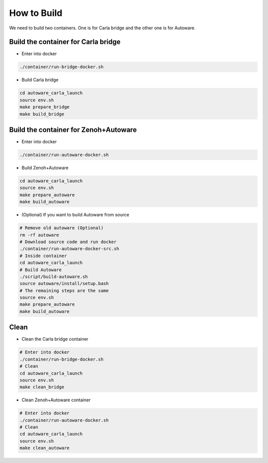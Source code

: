 How to Build
============

We need to build two containers.
One is for Carla bridge and the other one is for Autoware.

Build the container for Carla bridge
------------------------------------

* Enter into docker

..  code-block:: bash

    ./container/run-bridge-docker.sh

* Build Carla bridge

..  code-block:: bash

    cd autoware_carla_launch
    source env.sh
    make prepare_bridge
    make build_bridge

Build the container for Zenoh+Autoware
--------------------------------------

* Enter into docker

..  code-block:: bash

    ./container/run-autoware-docker.sh

* Build Zenoh+Autoware

..  code-block:: bash

    cd autoware_carla_launch
    source env.sh
    make prepare_autoware
    make build_autoware

* (Optional) If you want to build Autoware from source

..  code-block:: bash

    # Remove old autoware (Optional)
    rm -rf autoware
    # Download source code and run docker
    ./container/run-autoware-docker-src.sh
    # Inside container
    cd autoware_carla_launch
    # Build Autoware
    ./script/build-autoware.sh
    source autoware/install/setup.bash
    # The remaining steps are the same
    source env.sh
    make prepare_autoware
    make build_autoware

Clean
-----

* Clean the Carla bridge container

..  code-block:: bash

    # Enter into docker
    ./container/run-bridge-docker.sh
    # Clean
    cd autoware_carla_launch
    source env.sh
    make clean_bridge

* Clean Zenoh+Autoware container

..  code-block:: bash

    # Enter into docker
    ./container/run-autoware-docker.sh
    # Clean
    cd autoware_carla_launch
    source env.sh
    make clean_autoware
